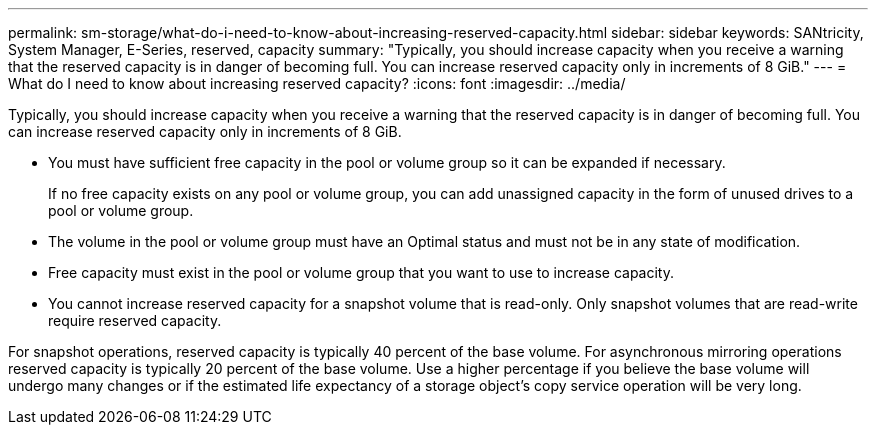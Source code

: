 ---
permalink: sm-storage/what-do-i-need-to-know-about-increasing-reserved-capacity.html
sidebar: sidebar
keywords: SANtricity, System Manager, E-Series, reserved, capacity
summary: "Typically, you should increase capacity when you receive a warning that the reserved capacity is in danger of becoming full. You can increase reserved capacity only in increments of 8 GiB."
---
= What do I need to know about increasing reserved capacity?
:icons: font
:imagesdir: ../media/

[.lead]
Typically, you should increase capacity when you receive a warning that the reserved capacity is in danger of becoming full. You can increase reserved capacity only in increments of 8 GiB.

* You must have sufficient free capacity in the pool or volume group so it can be expanded if necessary.
+
If no free capacity exists on any pool or volume group, you can add unassigned capacity in the form of unused drives to a pool or volume group.

* The volume in the pool or volume group must have an Optimal status and must not be in any state of modification.
* Free capacity must exist in the pool or volume group that you want to use to increase capacity.
* You cannot increase reserved capacity for a snapshot volume that is read-only. Only snapshot volumes that are read-write require reserved capacity.

For snapshot operations, reserved capacity is typically 40 percent of the base volume. For asynchronous mirroring operations reserved capacity is typically 20 percent of the base volume. Use a higher percentage if you believe the base volume will undergo many changes or if the estimated life expectancy of a storage object's copy service operation will be very long.
